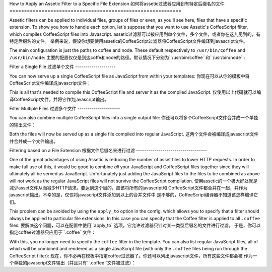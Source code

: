 .. index::
   single: Assetic; Apply Filters

How to Apply an Assetic Filter to a Specific File Extension
如何将assetic过滤器应用到有特定后缀名的文件
===========================================================

Assetic filters can be applied to individual files, groups of files or even,
as you'll see here, files that have a specific extension. To show you how
to handle each option, let's suppose that you want to use Assetic's CoffeeScript
filter, which compiles CoffeeScript files into Javascript.
assetic过滤器可以被应用到单个文件，多个文件，或者你在这儿见到的，有特定后缀名的文件。
举例来说，假设你想要使用assetic的CoffeeScript过滤器将CoffeeScript文件编译到javascript文件。

The main configuration is just the paths to coffee and node. These default
respectively to ``/usr/bin/coffee`` and ``/usr/bin/node``:
主要的配置仅仅是到达coffe和node的路径。默认情况下分别为``/usr/bin/coffee``和``/usr/bin/node``:

.. configuration-block::

    .. code-block:: yaml

        # app/config/config.yml
        assetic:
            filters:
                coffee:
                    bin: /usr/bin/coffee
                    node: /usr/bin/node

    .. code-block:: xml

        <!-- app/config/config.xml -->
        <assetic:config>
            <assetic:filter
                name="coffee"
                bin="/usr/bin/coffee"
                node="/usr/bin/node" />
        </assetic:config>

    .. code-block:: php

        // app/config/config.php
        $container->loadFromExtension('assetic', array(
            'filters' => array(
                'coffee' => array(
                    'bin' => '/usr/bin/coffee',
                    'node' => '/usr/bin/node',
                ),
            ),
        ));

Filter a Single File
过滤单个文件
--------------------

You can now serve up a single CoffeeScript file as JavaScript from within your
templates:
你现在可以从你的模板中将CoffeeScript文件编译成javascript文件：

.. configuration-block::

    .. code-block:: html+jinja

        {% javascripts '@AcmeFooBundle/Resources/public/js/example.coffee'
            filter='coffee'
        %}
        <script src="{{ asset_url }}" type="text/javascript"></script>
        {% endjavascripts %}

    .. code-block:: html+php

        <?php foreach ($view['assetic']->javascripts(
            array('@AcmeFooBundle/Resources/public/js/example.coffee'),
            array('coffee')) as $url): ?>
        <script src="<?php echo $view->escape($url) ?>" type="text/javascript"></script>
        <?php endforeach; ?>

This is all that's needed to compile this CoffeeScript file and server it
as the compiled JavaScript.
仅使用以上代码就可以编译CoffeeScript文件，并将它作为javascript输出。

Filter Multiple Files
过滤多个文件
---------------------

You can also combine multiple CoffeeScript files into a single output file:
你还可以将多个CoffeeScript文件合并成一个单独的输出文件：

.. configuration-block::

    .. code-block:: html+jinja

        {% javascripts '@AcmeFooBundle/Resources/public/js/example.coffee'
                       '@AcmeFooBundle/Resources/public/js/another.coffee'
            filter='coffee'
        %}
        <script src="{{ asset_url }}" type="text/javascript"></script>
        {% endjavascripts %}

    .. code-block:: html+php

        <?php foreach ($view['assetic']->javascripts(
            array('@AcmeFooBundle/Resources/public/js/example.coffee',
                  '@AcmeFooBundle/Resources/public/js/another.coffee'),
            array('coffee')) as $url): ?>
        <script src="<?php echo $view->escape($url) ?>" type="text/javascript"></script>
        <?php endforeach; ?>

Both the files will now be served up as a single file compiled into regular
JavaScript.
这两个文件会被编译成javascript文件并合并成一个文件输出。

Filtering based on a File Extension
根据文件后缀名来进行过滤
-----------------------------------

One of the great advantages of using Assetic is reducing the number of asset
files to lower HTTP requests. In order to make full use of this, it would
be good to combine *all* your JavaScript and CoffeeScript files together
since they will ultimately all be served as JavaScript. Unfortunately just
adding the JavaScript files to the files to be combined as above will not
work as the regular JavaScript files will not survive the CoffeeScript compilation.
使用assetic的一个极大好处就是减少asset文件从而减少HTTP请求。要达到这个目的，应该将所有的javascript和
CoffeeScript文件都合并在一起，并作为javascript输出。不幸的是，仅仅将javascript文件添加到以上的合并文件中
是不够的，CoffeeScript编译器不知道该怎样编译它们。

This problem can be avoided by using the ``apply_to`` option in the config,
which allows you to specify that a filter should always be applied to particular
file extensions. In this case you can specify that the Coffee filter is
applied to all ``.coffee`` files:
要解决这个问题，可以在配置中使用``apply_to``选项，它允许过滤器只针对某一类型后缀名的文件进行过滤。
于是，你可以指定coffee过滤器只应用于``.coffee``文件：

.. configuration-block::

    .. code-block:: yaml

        # app/config/config.yml
        assetic:
            filters:
                coffee:
                    bin: /usr/bin/coffee
                    node: /usr/bin/node
                    apply_to: "\.coffee$"

    .. code-block:: xml

        <!-- app/config/config.xml -->
        <assetic:config>
            <assetic:filter
                name="coffee"
                bin="/usr/bin/coffee"
                node="/usr/bin/node"
                apply_to="\.coffee$" />
        </assetic:config>

    .. code-block:: php

        // app/config/config.php
        $container->loadFromExtension('assetic', array(
            'filters' => array(
                'coffee' => array(
                    'bin' => '/usr/bin/coffee',
                    'node' => '/usr/bin/node',
                    'apply_to' => '\.coffee$',
                ),
            ),
        ));

With this, you no longer need to specify the ``coffee`` filter in the template.
You can also list regular JavaScript files, all of which will be combined
and rendered as a single JavaScript file (with only the ``.coffee`` files
being run through the CoffeeScript filter):
现在，你不必再在模板中指定coffee过滤器了。你还可以列出javascript文件，所有这些文件都会被
作为一个单独的javascript文件输出（并且只有``.coffee``文件被过滤）：

.. configuration-block::

    .. code-block:: html+jinja

        {% javascripts '@AcmeFooBundle/Resources/public/js/example.coffee'
                       '@AcmeFooBundle/Resources/public/js/another.coffee'
                       '@AcmeFooBundle/Resources/public/js/regular.js'
        %}
        <script src="{{ asset_url }}" type="text/javascript"></script>
        {% endjavascripts %}

    .. code-block:: html+php

        <?php foreach ($view['assetic']->javascripts(
            array('@AcmeFooBundle/Resources/public/js/example.coffee',
                  '@AcmeFooBundle/Resources/public/js/another.coffee',
                  '@AcmeFooBundle/Resources/public/js/regular.js'),
            as $url): ?>
        <script src="<?php echo $view->escape($url) ?>" type="text/javascript"></script>
        <?php endforeach; ?>
